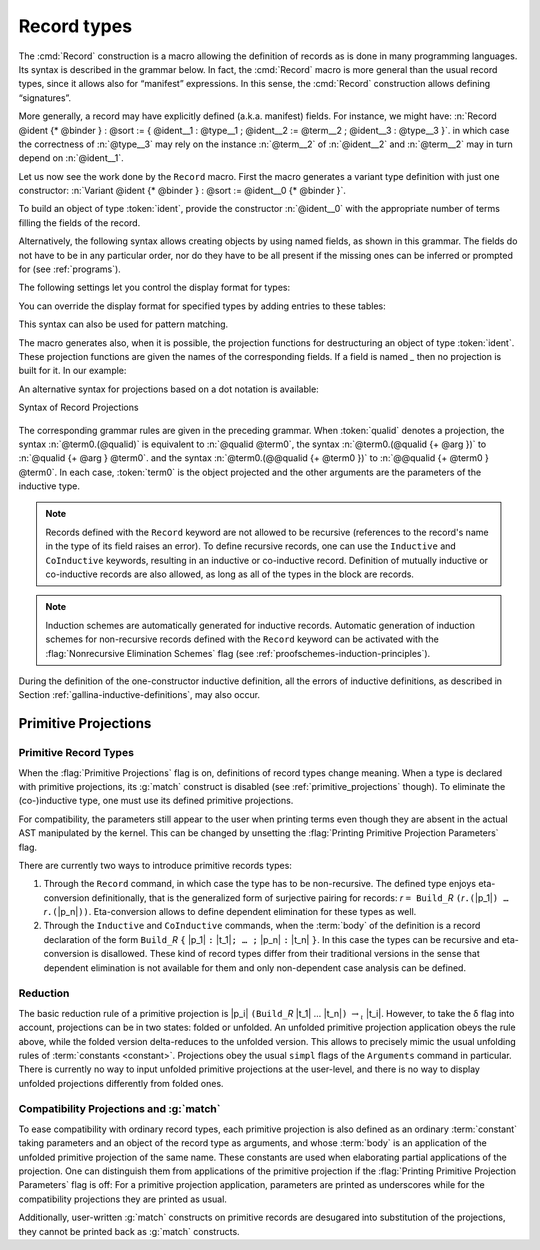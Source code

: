 .. _record-types:

Record types
----------------

The :cmd:`Record` construction is a macro allowing the definition of
records as is done in many programming languages. Its syntax is
described in the grammar below. In fact, the :cmd:`Record` macro is more general
than the usual record types, since it allows also for “manifest”
expressions. In this sense, the :cmd:`Record` construction allows defining
“signatures”.

.. _record_grammar:

.. cmd:: {| Record | Structure } @record_definition {* with @record_definition }
   :name: Record; Structure

   .. insertprodn record_definition field_def

   .. prodn::
      record_definition ::= {? > } @ident_decl {* @binder } {? : @sort } {? := {? @ident } %{ {*; @record_field } {? ; } %} }
      record_field ::= {* #[ {*, @attribute } ] } @name {? @field_body } {? %| @natural } {? @decl_notations }
      field_body ::= {* @binder } @of_type
      | {* @binder } @of_type := @term
      | {* @binder } := @term
      term_record ::= %{%| {*; @field_def } {? ; } %|%}
      field_def ::= @qualid {* @binder } := @term

   Each :n:`@record_definition` defines a record named by :n:`@ident_decl`.
   The constructor name is given by :n:`@ident`.
   If the constructor name is not specified, then the default name :n:`Build_@ident` is used,
   where :n:`@ident` is the record name.

   If :token:`sort` is omitted, the default sort is Type.
   Notice that the type of an identifier can depend on a previously-given identifier. Thus the
   order of the fields is important. :n:`@binder` parameters may be applied to the record as a whole
   or to individual fields.

   .. todo
      "Record foo2:Prop := { a }." gives the error "Cannot infer this placeholder of type "Type",
      while "Record foo2:Prop := { a:Type }." gives the output "foo2 is defined.
      a cannot be defined because it is informative and foo2 is not."
      Your thoughts?

   :n:`{? > }`
     If provided, the constructor name is automatically declared as
     a coercion from the class of the last field type to the record name
     (this may fail if the uniform inheritance condition is not
     satisfied).  See :ref:`coercions`.

   Notations can be attached to fields using the :n:`@decl_notations` annotation.

   :cmd:`Record` and :cmd:`Structure` are synonyms.

   This command supports the :attr:`universes(polymorphic)`,
   :attr:`universes(template)`, :attr:`universes(cumulative)`, and
   :attr:`private(matching)` attributes.

More generally, a record may have explicitly defined (a.k.a. manifest)
fields. For instance, we might have:
:n:`Record @ident {* @binder } : @sort := { @ident__1 : @type__1 ; @ident__2 := @term__2 ; @ident__3 : @type__3 }`.
in which case the correctness of :n:`@type__3` may rely on the instance :n:`@term__2` of :n:`@ident__2` and :n:`@term__2` may in turn depend on :n:`@ident__1`.

.. example::

   The set of rational numbers may be defined as:

   .. coqtop:: reset all

      Record Rat : Set := mkRat
       { sign : bool
       ; top : nat
       ; bottom : nat
       ; Rat_bottom_cond : 0 <> bottom
       ; Rat_irred_cond :
           forall x y z:nat, (x * y) = top /\ (x * z) = bottom -> x = 1
       }.

   Note here that the fields ``Rat_bottom_cond`` depends on the field ``bottom``
   and ``Rat_irred_cond`` depends on both ``top`` and ``bottom``.

Let us now see the work done by the ``Record`` macro. First the macro
generates a variant type definition with just one constructor:
:n:`Variant @ident {* @binder } : @sort := @ident__0 {* @binder }`.

To build an object of type :token:`ident`, provide the constructor
:n:`@ident__0` with the appropriate number of terms filling the fields of the record.

.. example::

   Let us define the rational :math:`1/2`:

    .. coqtop:: in

       Theorem one_two_irred : forall x y z:nat, x * y = 1 /\ x * z = 2 -> x = 1.
       Admitted.

       Definition half := mkRat true 1 2 (O_S 1) one_two_irred.
       Check half.

Alternatively, the following syntax allows creating objects by using named fields, as
shown in this grammar. The fields do not have to be in any particular order, nor do they have
to be all present if the missing ones can be inferred or prompted for
(see :ref:`programs`).

.. coqtop:: all

  Definition half' :=
    {| sign := true;
       Rat_bottom_cond := O_S 1;
       Rat_irred_cond := one_two_irred |}.

The following settings let you control the display format for types:

.. flag:: Printing Records

   When this :term:`flag` is on (this is the default),
   use the record syntax (shown above) as the default display format.

You can override the display format for specified types by adding entries to these tables:

.. table:: Printing Record @qualid

   This :term:`table` specifies a set of qualids which are displayed as records.  Use the
   :cmd:`Add` and :cmd:`Remove` commands to update the set of qualids.

.. table:: Printing Constructor @qualid

   This :term:`table` specifies a set of qualids which are displayed as constructors.  Use the
   :cmd:`Add` and :cmd:`Remove` commands to update the set of qualids.

This syntax can also be used for pattern matching.

.. coqtop:: all

   Eval compute in (
     match half with
     | {| sign := true; top := n |} => n
     | _ => 0
     end).

The macro generates also, when it is possible, the projection
functions for destructuring an object of type :token:`ident`. These
projection functions are given the names of the corresponding
fields. If a field is named `_` then no projection is built
for it. In our example:

.. coqtop:: all

  Eval compute in top half.
  Eval compute in bottom half.
  Eval compute in Rat_bottom_cond half.

An alternative syntax for projections based on a dot notation is
available:

.. coqtop:: all

   Eval compute in half.(top).

.. flag:: Printing Projections

   This :term:`flag` activates the dot notation for printing.

   .. example::

      .. coqtop:: all

         Set Printing Projections.
         Check top half.

.. FIXME: move this to the main grammar in the spec chapter

.. _record_projections_grammar:

Syntax of Record Projections

  .. insertprodn term_projection term_projection

  .. prodn::
     term_projection ::= @term0 .( @qualid {? @univ_annot } {* @arg } )
     | @term0 .( @ @qualid {? @univ_annot } {* @term1 } )

The corresponding grammar rules are given in the preceding grammar. When :token:`qualid`
denotes a projection, the syntax :n:`@term0.(@qualid)` is equivalent to :n:`@qualid @term0`,
the syntax :n:`@term0.(@qualid {+ @arg })` to :n:`@qualid {+ @arg } @term0`.
and the syntax :n:`@term0.(@@qualid {+ @term0 })` to :n:`@@qualid {+ @term0 } @term0`.
In each case, :token:`term0` is the object projected and the
other arguments are the parameters of the inductive type.


.. note:: Records defined with the ``Record`` keyword are not allowed to be
   recursive (references to the record's name in the type of its field
   raises an  error). To define recursive records, one can use the ``Inductive``
   and ``CoInductive`` keywords, resulting in an inductive or co-inductive record.
   Definition of mutually inductive or co-inductive records are also allowed, as long
   as all of the types in the block are records.

.. note:: Induction schemes are automatically generated for inductive records.
   Automatic generation of induction schemes for non-recursive records
   defined with the ``Record`` keyword can be activated with the
   :flag:`Nonrecursive Elimination Schemes` flag (see :ref:`proofschemes-induction-principles`).

.. warn:: @ident cannot be defined.

  It can happen that the definition of a projection is impossible.
  This message is followed by an explanation of this impossibility.
  There may be three reasons:

  #. The name :token:`ident` already exists in the global environment (see :cmd:`Axiom`).
  #. The :term:`body` of :token:`ident` uses an incorrect elimination for
     :token:`ident` (see :cmd:`Fixpoint` and :ref:`Destructors`).
  #. The type of the projections :token:`ident` depends on previous
     projections which themselves could not be defined.

.. exn:: Records declared with the keyword Record or Structure cannot be recursive.

   The record name :token:`ident` appears in the type of its fields, but uses
   the keyword ``Record``. Use  the keyword ``Inductive`` or ``CoInductive`` instead.

.. exn:: Cannot handle mutually (co)inductive records.

   Records cannot be defined as part of mutually inductive (or
   co-inductive) definitions, whether with records only or mixed with
   standard definitions.

During the definition of the one-constructor inductive definition, all
the errors of inductive definitions, as described in Section
:ref:`gallina-inductive-definitions`, may also occur.

.. seealso:: Coercions and records in section :ref:`coercions-classes-as-records` of the chapter devoted to coercions.

.. _primitive_projections:

Primitive Projections
~~~~~~~~~~~~~~~~~~~~~

.. flag:: Primitive Projections

   This :term:`flag` turns on the use of primitive
   projections when defining subsequent records (even through the ``Inductive``
   and ``CoInductive`` commands). Primitive projections
   extended the Calculus of Inductive Constructions with a new binary
   term constructor `r.(p)` representing a primitive projection `p` applied
   to a record object `r` (i.e., primitive projections are always applied).
   Even if the record type has parameters, these do not appear
   in the internal representation of
   applications of the projection, considerably reducing the sizes of
   terms when manipulating parameterized records and type checking time.
   On the user level, primitive projections can be used as a replacement
   for the usual defined ones, although there are a few notable differences.

.. flag:: Printing Primitive Projection Parameters

   This compatibility :term:`flag` reconstructs internally omitted parameters at
   printing time (even though they are absent in the actual AST manipulated
   by the kernel).

Primitive Record Types
++++++++++++++++++++++

When the :flag:`Primitive Projections` flag is on, definitions of
record types change meaning. When a type is declared with primitive
projections, its :g:`match` construct is disabled (see :ref:`primitive_projections` though).
To eliminate the (co-)inductive type, one must use its defined primitive projections.

.. The following paragraph is quite redundant with what is above

For compatibility, the parameters still appear to the user when
printing terms even though they are absent in the actual AST
manipulated by the kernel. This can be changed by unsetting the
:flag:`Printing Primitive Projection Parameters` flag.

There are currently two ways to introduce primitive records types:

#. Through the ``Record`` command, in which case the type has to be
   non-recursive. The defined type enjoys eta-conversion definitionally,
   that is the generalized form of surjective pairing for records:
   `r` ``= Build_``\ `R` ``(``\ `r`\ ``.(``\ |p_1|\ ``) …`` `r`\ ``.(``\ |p_n|\ ``))``.
   Eta-conversion allows to define dependent elimination for these types as well.
#. Through the ``Inductive`` and ``CoInductive`` commands, when
   the :term:`body` of the definition is a record declaration of the form
   ``Build_``\ `R` ``{`` |p_1| ``:`` |t_1|\ ``; … ;`` |p_n| ``:`` |t_n| ``}``.
   In this case the types can be recursive and eta-conversion is disallowed. These kind of record types
   differ from their traditional versions in the sense that dependent
   elimination is not available for them and only non-dependent case analysis
   can be defined.

Reduction
+++++++++

The basic reduction rule of a primitive projection is
|p_i| ``(Build_``\ `R` |t_1| … |t_n|\ ``)`` :math:`{\rightarrow_{\iota}}` |t_i|.
However, to take the δ flag into
account, projections can be in two states: folded or unfolded. An
unfolded primitive projection application obeys the rule above, while
the folded version delta-reduces to the unfolded version. This allows to
precisely mimic the usual unfolding rules of :term:`constants <constant>`. Projections
obey the usual ``simpl`` flags of the ``Arguments`` command in particular.
There is currently no way to input unfolded primitive projections at the
user-level, and there is no way to display unfolded projections differently
from folded ones.


Compatibility Projections and :g:`match`
++++++++++++++++++++++++++++++++++++++++

To ease compatibility with ordinary record types, each primitive
projection is also defined as an ordinary :term:`constant` taking parameters and
an object of the record type as arguments, and whose :term:`body` is an
application of the unfolded primitive projection of the same name. These
constants are used when elaborating partial applications of the
projection. One can distinguish them from applications of the primitive
projection if the :flag:`Printing Primitive Projection Parameters` flag
is off: For a primitive projection application, parameters are printed
as underscores while for the compatibility projections they are printed
as usual.

Additionally, user-written :g:`match` constructs on primitive records
are desugared into substitution of the projections, they cannot be
printed back as :g:`match` constructs.
